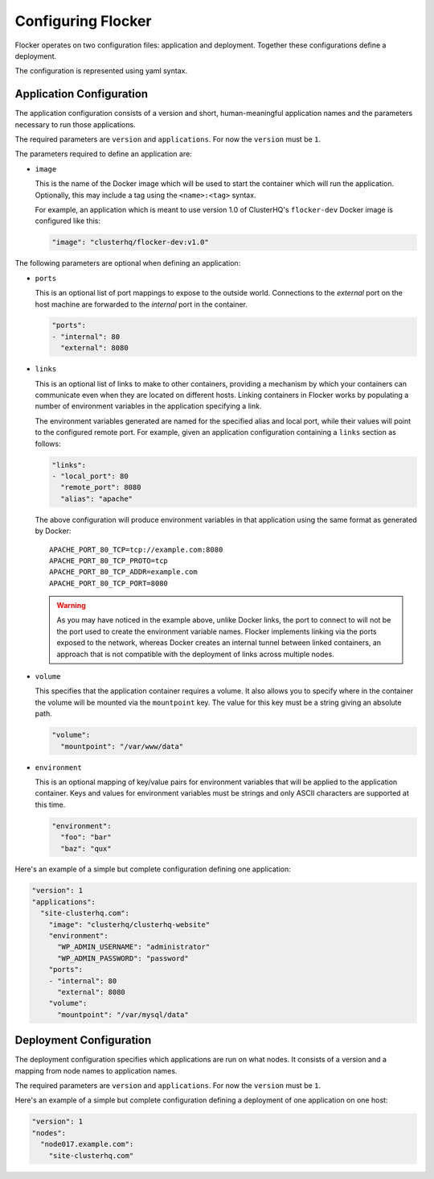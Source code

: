 .. _configuration:

===================
Configuring Flocker
===================

Flocker operates on two configuration files: application and deployment.
Together these configurations define a deployment.

The configuration is represented using yaml syntax.

Application Configuration
-------------------------

The application configuration consists of a version and short, human-meaningful application names and the parameters necessary to run those applications.

The required parameters are ``version`` and ``applications``.
For now the ``version`` must be ``1``.

The parameters required to define an application are:

- ``image``

  This is the name of the Docker image which will be used to start the container which will run the application.
  Optionally, this may include a tag using the ``<name>:<tag>`` syntax.

  For example, an application which is meant to use version 1.0 of ClusterHQ's ``flocker-dev`` Docker image is configured like this:

  .. code-block:: yaml

     "image": "clusterhq/flocker-dev:v1.0"

The following parameters are optional when defining an application:

- ``ports``

  This is an optional list of port mappings to expose to the outside world.
  Connections to the *external* port on the host machine are forwarded to the *internal* port in the container.

  .. code-block:: yaml

     "ports":
     - "internal": 80
       "external": 8080

- ``links``

  This is an optional list of links to make to other containers, providing a mechanism by which your containers can communicate even when they are located on different hosts.
  Linking containers in Flocker works by populating a number of environment variables in the application specifying a link.
  
  The environment variables generated are named for the specified alias and local port, while their values will point to the configured remote port.
  For example, given an application configuration containing a ``links`` section as follows:

  .. code-block:: yaml

     "links":
     - "local_port": 80
       "remote_port": 8080
       "alias": "apache"
       
  The above configuration will produce environment variables in that application using the same format as generated by Docker::

     APACHE_PORT_80_TCP=tcp://example.com:8080
     APACHE_PORT_80_TCP_PROTO=tcp
     APACHE_PORT_80_TCP_ADDR=example.com
     APACHE_PORT_80_TCP_PORT=8080

  .. warning::

     As you may have noticed in the example above, unlike Docker links, the port to connect to will not be the port used to create the environment variable names. Flocker implements linking via the ports exposed to the network, whereas Docker creates an internal tunnel between linked containers, an approach that is not compatible with the deployment of links across multiple nodes.

- ``volume``

  This specifies that the application container requires a volume.
  It also allows you to specify where in the container the volume will be mounted via the ``mountpoint`` key.
  The value for this key must be a string giving an absolute path.

  .. code-block:: yaml

     "volume":
       "mountpoint": "/var/www/data"

- ``environment``

  This is an optional mapping of key/value pairs for environment variables that will be applied to the application container.
  Keys and values for environment variables must be strings and only ASCII characters are supported at this time.

  .. code-block:: yaml

     "environment":
       "foo": "bar"
       "baz": "qux"

Here's an example of a simple but complete configuration defining one application:

.. code-block:: yaml

  "version": 1
  "applications":
    "site-clusterhq.com":
      "image": "clusterhq/clusterhq-website"
      "environment":
        "WP_ADMIN_USERNAME": "administrator"
        "WP_ADMIN_PASSWORD": "password"
      "ports":
      - "internal": 80
        "external": 8080
      "volume":
        "mountpoint": "/var/mysql/data"


Deployment Configuration
------------------------

The deployment configuration specifies which applications are run on what nodes.
It consists of a version and a mapping from node names to application names.

The required parameters are ``version`` and ``applications``.
For now the ``version`` must be ``1``.

Here's an example of a simple but complete configuration defining a deployment of one application on one host:

.. code-block:: yaml

  "version": 1
  "nodes":
    "node017.example.com":
      "site-clusterhq.com"
